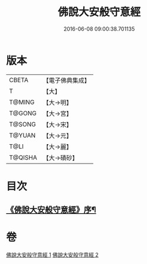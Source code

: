 #+TITLE: 佛說大安般守意經 
#+DATE: 2016-06-08 09:00:38.701135

* 版本
 |     CBETA|【電子佛典集成】|
 |         T|【大】     |
 |    T@MING|【大→明】   |
 |    T@GONG|【大→宮】   |
 |    T@SONG|【大→宋】   |
 |    T@YUAN|【大→元】   |
 |      T@LI|【大→麗】   |
 |   T@QISHA|【大→磧砂】  |

* 目次
** [[file:KR6i0239_001.txt::001-0163a3][《佛說大安般守意經》序¶]]

* 卷
[[file:KR6i0239_001.txt][佛說大安般守意經 1]]
[[file:KR6i0239_002.txt][佛說大安般守意經 2]]

